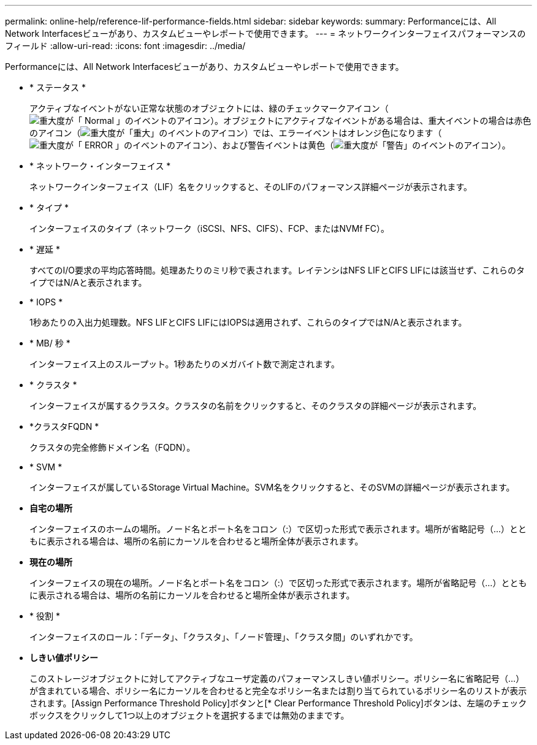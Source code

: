 ---
permalink: online-help/reference-lif-performance-fields.html 
sidebar: sidebar 
keywords:  
summary: Performanceには、All Network Interfacesビューがあり、カスタムビューやレポートで使用できます。 
---
= ネットワークインターフェイスパフォーマンスのフィールド
:allow-uri-read: 
:icons: font
:imagesdir: ../media/


[role="lead"]
Performanceには、All Network Interfacesビューがあり、カスタムビューやレポートで使用できます。

* * ステータス *
+
アクティブなイベントがない正常な状態のオブジェクトには、緑のチェックマークアイコン（image:../media/sev-normal-um60.png["重大度が「 Normal 」のイベントのアイコン"]）。オブジェクトにアクティブなイベントがある場合は、重大イベントの場合は赤色のアイコン（image:../media/sev-critical-um60.png["重大度が「重大」のイベントのアイコン"]）では、エラーイベントはオレンジ色になります（image:../media/sev-error-um60.png["重大度が「 ERROR 」のイベントのアイコン"]）、および警告イベントは黄色（image:../media/sev-warning-um60.png["重大度が「警告」のイベントのアイコン"]）。

* * ネットワーク・インターフェイス *
+
ネットワークインターフェイス（LIF）名をクリックすると、そのLIFのパフォーマンス詳細ページが表示されます。

* * タイプ *
+
インターフェイスのタイプ（ネットワーク（iSCSI、NFS、CIFS）、FCP、またはNVMf FC）。

* * 遅延 *
+
すべてのI/O要求の平均応答時間。処理あたりのミリ秒で表されます。レイテンシはNFS LIFとCIFS LIFには該当せず、これらのタイプではN/Aと表示されます。

* * IOPS *
+
1秒あたりの入出力処理数。NFS LIFとCIFS LIFにはIOPSは適用されず、これらのタイプではN/Aと表示されます。

* * MB/ 秒 *
+
インターフェイス上のスループット。1秒あたりのメガバイト数で測定されます。

* * クラスタ *
+
インターフェイスが属するクラスタ。クラスタの名前をクリックすると、そのクラスタの詳細ページが表示されます。

* *クラスタFQDN *
+
クラスタの完全修飾ドメイン名（FQDN）。

* * SVM *
+
インターフェイスが属しているStorage Virtual Machine。SVM名をクリックすると、そのSVMの詳細ページが表示されます。

* *自宅の場所*
+
インターフェイスのホームの場所。ノード名とポート名をコロン（:）で区切った形式で表示されます。場所が省略記号（...）とともに表示される場合は、場所の名前にカーソルを合わせると場所全体が表示されます。

* *現在の場所*
+
インターフェイスの現在の場所。ノード名とポート名をコロン（:）で区切った形式で表示されます。場所が省略記号（...）とともに表示される場合は、場所の名前にカーソルを合わせると場所全体が表示されます。

* * 役割 *
+
インターフェイスのロール：「データ」、「クラスタ」、「ノード管理」、「クラスタ間」のいずれかです。

* *しきい値ポリシー*
+
このストレージオブジェクトに対してアクティブなユーザ定義のパフォーマンスしきい値ポリシー。ポリシー名に省略記号（...）が含まれている場合、ポリシー名にカーソルを合わせると完全なポリシー名または割り当てられているポリシー名のリストが表示されます。[Assign Performance Threshold Policy]ボタンと[* Clear Performance Threshold Policy]ボタンは、左端のチェックボックスをクリックして1つ以上のオブジェクトを選択するまでは無効のままです。


